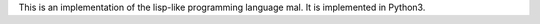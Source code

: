 This is an implementation of the lisp-like programming language mal.
It is implemented in Python3.

